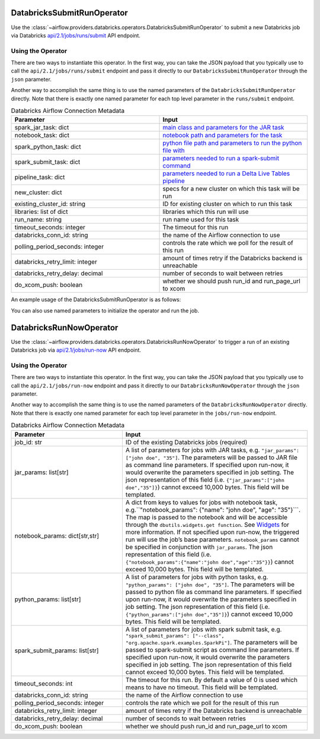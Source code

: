  .. Licensed to the Apache Software Foundation (ASF) under one
    or more contributor license agreements.  See the NOTICE file
    distributed with this work for additional information
    regarding copyright ownership.  The ASF licenses this file
    to you under the Apache License, Version 2.0 (the
    "License"); you may not use this file except in compliance
    with the License.  You may obtain a copy of the License at

 ..   http://www.apache.org/licenses/LICENSE-2.0

 .. Unless required by applicable law or agreed to in writing,
    software distributed under the License is distributed on an
    "AS IS" BASIS, WITHOUT WARRANTIES OR CONDITIONS OF ANY
    KIND, either express or implied.  See the License for the
    specific language governing permissions and limitations
    under the License.



.. _howto/operator:DatabricksSubmitRunOperator:


DatabricksSubmitRunOperator
===========================

Use the :class:`~airflow.providers.databricks.operators.DatabricksSubmitRunOperator` to submit
a new Databricks job via Databricks `api/2.1/jobs/runs/submit <https://docs.databricks.com/api/latest/jobs.html#runs-submit>`_ API endpoint.


Using the Operator
^^^^^^^^^^^^^^^^^^

There are two ways to instantiate this operator. In the first way, you can take the JSON payload that you typically use
to call the ``api/2.1/jobs/runs/submit`` endpoint and pass it directly to our ``DatabricksSubmitRunOperator`` through the ``json`` parameter.

Another way to accomplish the same thing is to use the named parameters of the ``DatabricksSubmitRunOperator`` directly. Note that there is exactly
one named parameter for each top level parameter in the ``runs/submit`` endpoint.

.. list-table:: Databricks Airflow Connection Metadata
   :widths: 25 25
   :header-rows: 1

   * - Parameter
     - Input
   * - spark_jar_task: dict
     - `main class and parameters for the JAR task <https://docs.databricks.com/dev-tools/api/2.0/jobs.html#jobssparkjartask>`_
   * - notebook_task: dict
     - `notebook path and parameters for the task <https://docs.databricks.com/dev-tools/api/2.0/jobs.html#jobsnotebooktask>`_
   * - spark_python_task: dict
     - `python file path and parameters to run the python file with <https://docs.databricks.com/dev-tools/api/2.0/jobs.html#jobssparkpythontask>`_
   * - spark_submit_task: dict
     - `parameters needed to run a spark-submit command <https://docs.databricks.com/dev-tools/api/2.0/jobs.html#jobssparksubmittask>`_
   * - pipeline_task: dict
     - `parameters needed to run a Delta Live Tables pipeline <https://docs.databricks.com/dev-tools/api/2.0/jobs.html#jobspipelinetask>`_
   * - new_cluster: dict
     - specs for a new cluster on which this task will be run
   * - existing_cluster_id: string
     - ID for existing cluster on which to run this task
   * - libraries: list of dict
     - libraries which this run will use
   * - run_name: string
     - run name used for this task
   * - timeout_seconds: integer
     - The timeout for this run
   * - databricks_conn_id: string
     - the name of the Airflow connection to use
   * - polling_period_seconds: integer
     - controls the rate which we poll for the result of this run
   * - databricks_retry_limit: integer
     - amount of times retry if the Databricks backend is unreachable
   * - databricks_retry_delay: decimal
     - number of seconds to wait between retries
   * - do_xcom_push: boolean
     - whether we should push run_id and run_page_url to xcom

An example usage of the DatabricksSubmitRunOperator is as follows:

.. exampleinclude:: /../../airflow/providers/databricks/example_dags/example_databricks.py
    :language: python
    :start-after: [START howto_operator_databricks_json]
    :end-before: [END howto_operator_databricks_json]

You can also use named parameters to initialize the operator and run the job.

.. exampleinclude:: /../../airflow/providers/databricks/example_dags/example_databricks.py
    :language: python
    :start-after: [START howto_operator_databricks_named]
    :end-before: [END howto_operator_databricks_named]


DatabricksRunNowOperator
===========================

Use the :class:`~airflow.providers.databricks.operators.DatabricksRunNowOperator` to trigger a run of an existing Databricks job
via `api/2.1/jobs/run-now <https://docs.databricks.com/dev-tools/api/latest/jobs.html#operation/JobsRunNow>`_ API endpoint.


Using the Operator
^^^^^^^^^^^^^^^^^^

There are two ways to instantiate this operator. In the first way, you can take the JSON payload that you typically use
to call the ``api/2.1/jobs/run-now`` endpoint and pass it directly to our ``DatabricksRunNowOperator`` through the ``json`` parameter.

Another way to accomplish the same thing is to use the named parameters of the ``DatabricksRunNowOperator`` directly.
Note that there is exactly one named parameter for each top level parameter in the ``jobs/run-now`` endpoint.

.. list-table:: Databricks Airflow Connection Metadata
   :widths: 15 25
   :header-rows: 1

   * - Parameter
     - Input
   * - job_id: str
     - ID of the existing Databricks jobs (required)
   * - jar_params: list[str]
     - A list of parameters for jobs with JAR tasks, e.g. ``"jar_params": ["john doe", "35"]``. The parameters will be passed to JAR file as command line parameters. If specified upon run-now, it would        overwrite the parameters specified in job setting. The json representation of this field (i.e. ``{"jar_params":["john doe","35"]}``) cannot exceed 10,000 bytes. This field will be templated.
   * - notebook_params: dict[str,str]
     - A dict from keys to values for jobs with notebook task, e.g.``"notebook_params": {"name": "john doe", "age":  "35"}```. The map is passed to the notebook and will be accessible through the ``dbutils.widgets.get function``. See `Widgets <https://docs.databricks.com/notebooks/widgets.html>`_ for more information. If not specified upon run-now, the triggered run will use the job’s base parameters. ``notebook_params`` cannot be specified in conjunction with ``jar_params``. The json representation of this field (i.e. ``{"notebook_params":{"name":"john doe","age":"35"}}``) cannot exceed 10,000 bytes. This field will be templated.
   * - python_params: list[str]
     - A list of parameters for jobs with python tasks, e.g. ``"python_params": ["john doe", "35"]``. The parameters will be passed to python file as command line parameters. If specified upon run-now, it would overwrite the parameters specified in job setting. The json representation of this field (i.e. ``{"python_params":["john doe","35"]}``) cannot exceed 10,000 bytes. This field will be templated.
   * - spark_submit_params: list[str]
     - A list of parameters for jobs with spark submit task,  e.g. ``"spark_submit_params": ["--class", "org.apache.spark.examples.SparkPi"]``. The parameters will be passed to spark-submit script as command line parameters. If specified upon run-now, it would overwrite the parameters specified in job setting. The json representation of this field cannot exceed 10,000 bytes. This field will be templated.
   * - timeout_seconds: int
     - The timeout for this run. By default a value of 0 is used  which means to have no timeout. This field will be templated.
   * - databricks_conn_id: string
     - the name of the Airflow connection to use
   * - polling_period_seconds: integer
     - controls the rate which we poll for the result of this run
   * - databricks_retry_limit: integer
     - amount of times retry if the Databricks backend is unreachable
   * - databricks_retry_delay: decimal
     - number of seconds to wait between retries
   * - do_xcom_push: boolean
     - whether we should push run_id and run_page_url to xcom
